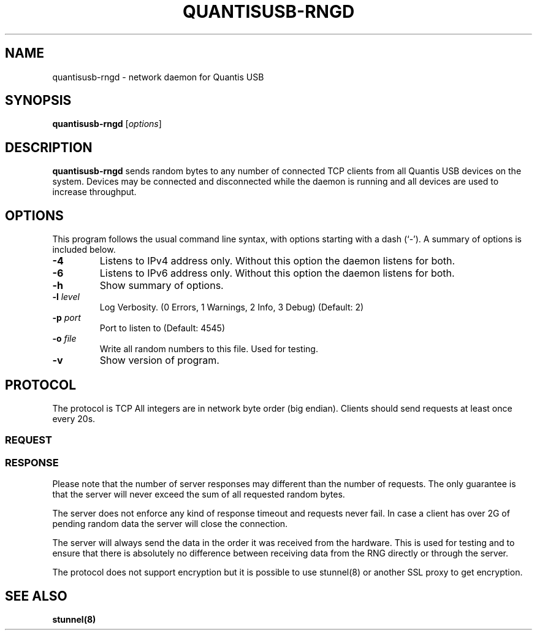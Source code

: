 .\"                                      Hey, EMACS: -*- nroff -*-
.\" (C) Copyright 2013 Nicos Panayides <nicosp@gmail.com>,
.\"
.TH QUANTISUSB-RNGD 8 "September 29, 2013"
.SH NAME
quantisusb-rngd \- network daemon for Quantis USB
.SH SYNOPSIS
.B quantisusb-rngd
.RI [ options ]
.SH DESCRIPTION
.B quantisusb-rngd
sends random bytes to any number of connected TCP clients from
all Quantis USB devices on the system. Devices may be connected
and disconnected while the daemon is running and all devices are
used to increase throughput.
.PP
.SH OPTIONS
This program follows the usual command line syntax,
with options starting with a dash (`-').
A summary of options is included below.
.TP
.B \-4
Listens to IPv4 address only.
Without this option the daemon listens for both.
.TP
.B \-6
Listens to IPv6 address only.
Without this option the daemon listens for both.
.TP
.B \-h
Show summary of options.
.TP
\fB\-l\fR \fIlevel\fR
Log Verbosity. (0 Errors, 1 Warnings, 2 Info, 3 Debug) (Default: 2)
.TP
\fB\-p\fR \fIport\fR
Port to listen to (Default: 4545)
.TP
\fB\-o\fR \fIfile\fR
Write all random numbers to this file. Used for testing.
.TP
.B \-v
Show version of program.
.PP
.SH PROTOCOL
The protocol is TCP
All integers are in network byte order (big endian).
Clients should send requests at least once every 20s.

.SS REQUEST
.TS
l l l l.
Offset	Size	Type	Description
_
0	4	uint32_t	Random bytes requested. Can be 0.
.TE

.SS RESPONSE
.TS
l l l l.
Offset	Size	Type	Description
_
0	4	uint32_t	Random bytes following. Can be 0.
4	n	bytes	Random bytes.
.TE

Please note that the number of server responses may different than the number of requests.
The only guarantee is that the server will never exceed the sum of all requested random bytes.

The server does not enforce any kind of response timeout and requests never
fail. In case a client has over 2G of pending random data the server will close the connection.

The server will always send the data in the order it was received from the hardware.
This is used for testing and to ensure that there is absolutely no difference between
receiving data from the RNG directly or through the server.
.PP
The protocol does not support encryption but it is possible to use stunnel(8) or another SSL proxy
to get encryption.

.SH SEE ALSO
.LP
.BR "stunnel(8)"

